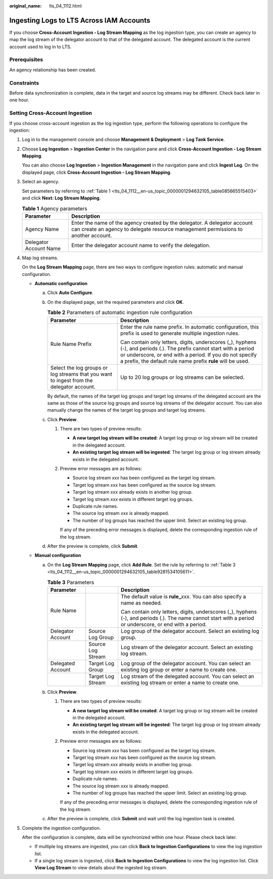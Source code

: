 :original_name: lts_04_1112.html

.. _lts_04_1112:

Ingesting Logs to LTS Across IAM Accounts
=========================================

If you choose **Cross-Account Ingestion - Log Stream Mapping** as the log ingestion type, you can create an agency to map the log stream of the delegator account to that of the delegated account. The delegated account is the current account used to log in to LTS.

Prerequisites
-------------

An agency relationship has been created.

Constraints
-----------

Before data synchronization is complete, data in the target and source log streams may be different. Check back later in one hour.

Setting Cross-Account Ingestion
-------------------------------

If you choose cross-account ingestion as the log ingestion type, perform the following operations to configure the ingestion:

#. Log in to the management console and choose **Management & Deployment** > **Log Tank Service**.

#. Choose **Log Ingestion** > **Ingestion Center** in the navigation pane and click **Cross-Account Ingestion - Log Stream Mapping**.

   You can also choose **Log Ingestion** > **Ingestion Management** in the navigation pane and click **Ingest Log**. On the displayed page, click **Cross-Account Ingestion - Log Stream Mapping**.

#. Select an agency.

   Set parameters by referring to :ref:`Table 1 <lts_04_1112__en-us_topic_0000001294632105_table085665515403>` and click **Next: Log Stream Mapping**.

   .. _lts_04_1112__en-us_topic_0000001294632105_table085665515403:

   .. table:: **Table 1** Agency parameters

      +------------------------+-----------------------------------------------------------------------------------------------------------------------------------------------------------------+
      | Parameter              | Description                                                                                                                                                     |
      +========================+=================================================================================================================================================================+
      | Agency Name            | Enter the name of the agency created by the delegator. A delegator account can create an agency to delegate resource management permissions to another account. |
      +------------------------+-----------------------------------------------------------------------------------------------------------------------------------------------------------------+
      | Delegator Account Name | Enter the delegator account name to verify the delegation.                                                                                                      |
      +------------------------+-----------------------------------------------------------------------------------------------------------------------------------------------------------------+

#. Map log streams.

   On the **Log Stream Mapping** page, there are two ways to configure ingestion rules: automatic and manual configuration.

   -  **Automatic configuration**

      a. Click **Auto Configure**.

      b. On the displayed page, set the required parameters and click **OK**.

         .. table:: **Table 2** Parameters of automatic ingestion rule configuration

            +------------------------------------------------------------------------------------------+-------------------------------------------------------------------------------------------------------------------------------------------------------------------------------------------------------------------------------------------------+
            | Parameter                                                                                | Description                                                                                                                                                                                                                                     |
            +==========================================================================================+=================================================================================================================================================================================================================================================+
            | Rule Name Prefix                                                                         | Enter the rule name prefix. In automatic configuration, this prefix is used to generate multiple ingestion rules.                                                                                                                               |
            |                                                                                          |                                                                                                                                                                                                                                                 |
            |                                                                                          | Can contain only letters, digits, underscores (_), hyphens (-), and periods (.). The prefix cannot start with a period or underscore, or end with a period. If you do not specify a prefix, the default rule name prefix **rule** will be used. |
            +------------------------------------------------------------------------------------------+-------------------------------------------------------------------------------------------------------------------------------------------------------------------------------------------------------------------------------------------------+
            | Select the log groups or log streams that you want to ingest from the delegator account. | Up to 20 log groups or log streams can be selected.                                                                                                                                                                                             |
            +------------------------------------------------------------------------------------------+-------------------------------------------------------------------------------------------------------------------------------------------------------------------------------------------------------------------------------------------------+

         By default, the names of the target log groups and target log streams of the delegated account are the same as those of the source log groups and source log streams of the delegator account. You can also manually change the names of the target log groups and target log streams.

      c. Click **Preview**.

         #. There are two types of preview results:

            -  **A new target log stream will be created**: A target log group or log stream will be created in the delegated account.
            -  **An existing target log stream will be ingested**: The target log group or log stream already exists in the delegated account.

         #. Preview error messages are as follows:

            -  Source log stream *xxx* has been configured as the target log stream.
            -  Target log stream *xxx* has been configured as the source log stream.
            -  Target log stream *xxx* already exists in another log group.
            -  Target log stream *xxx* exists in different target log groups.
            -  Duplicate rule names.
            -  The source log stream *xxx* is already mapped.
            -  The number of log groups has reached the upper limit. Select an existing log group.

            If any of the preceding error messages is displayed, delete the corresponding ingestion rule of the log stream.

      d. After the preview is complete, click **Submit**.

   -  **Manual configuration**

      a. On the **Log Stream Mapping** page, click **Add Rule**. Set the rule by referring to :ref:`Table 3 <lts_04_1112__en-us_topic_0000001294632105_table9281534105611>`.

         .. _lts_04_1112__en-us_topic_0000001294632105_table9281534105611:

         .. table:: **Table 3** Parameters

            +-----------------------+-----------------------+-----------------------------------------------------------------------------------------------------------------------------------------------------------+
            | Parameter             |                       | Description                                                                                                                                               |
            +=======================+=======================+===========================================================================================================================================================+
            | Rule Name             |                       | The default value is **rule\_**\ *xxx*. You can also specify a name as needed.                                                                            |
            |                       |                       |                                                                                                                                                           |
            |                       |                       | Can contain only letters, digits, underscores (_), hyphens (-), and periods (.). The name cannot start with a period or underscore, or end with a period. |
            +-----------------------+-----------------------+-----------------------------------------------------------------------------------------------------------------------------------------------------------+
            | Delegator Account     | Source Log Group      | Log group of the delegator account. Select an existing log group.                                                                                         |
            +-----------------------+-----------------------+-----------------------------------------------------------------------------------------------------------------------------------------------------------+
            |                       | Source Log Stream     | Log stream of the delegator account. Select an existing log stream.                                                                                       |
            +-----------------------+-----------------------+-----------------------------------------------------------------------------------------------------------------------------------------------------------+
            | Delegated Account     | Target Log Group      | Log group of the delegator account. You can select an existing log group or enter a name to create one.                                                   |
            +-----------------------+-----------------------+-----------------------------------------------------------------------------------------------------------------------------------------------------------+
            |                       | Target Log Stream     | Log stream of the delegated account. You can select an existing log stream or enter a name to create one.                                                 |
            +-----------------------+-----------------------+-----------------------------------------------------------------------------------------------------------------------------------------------------------+

      b. Click **Preview**.

         #. There are two types of preview results:

            -  **A new target log stream will be created**: A target log group or log stream will be created in the delegated account.
            -  **An existing target log stream will be ingested**: The target log group or log stream already exists in the delegated account.

         #. Preview error messages are as follows:

            -  Source log stream *xxx* has been configured as the target log stream.
            -  Target log stream *xxx* has been configured as the source log stream.
            -  Target log stream *xxx* already exists in another log group.
            -  Target log stream *xxx* exists in different target log groups.
            -  Duplicate rule names.
            -  The source log stream *xxx* is already mapped.
            -  The number of log groups has reached the upper limit. Select an existing log group.

            If any of the preceding error messages is displayed, delete the corresponding ingestion rule of the log stream.

      c. After the preview is complete, click **Submit** and wait until the log ingestion task is created.

#. Complete the ingestion configuration.

   After the configuration is complete, data will be synchronized within one hour. Please check back later.

   -  If multiple log streams are ingested, you can click **Back to Ingestion Configurations** to view the log ingestion list.
   -  If a single log stream is ingested, click **Back to Ingestion Configurations** to view the log ingestion list. Click **View Log Stream** to view details about the ingested log stream.
